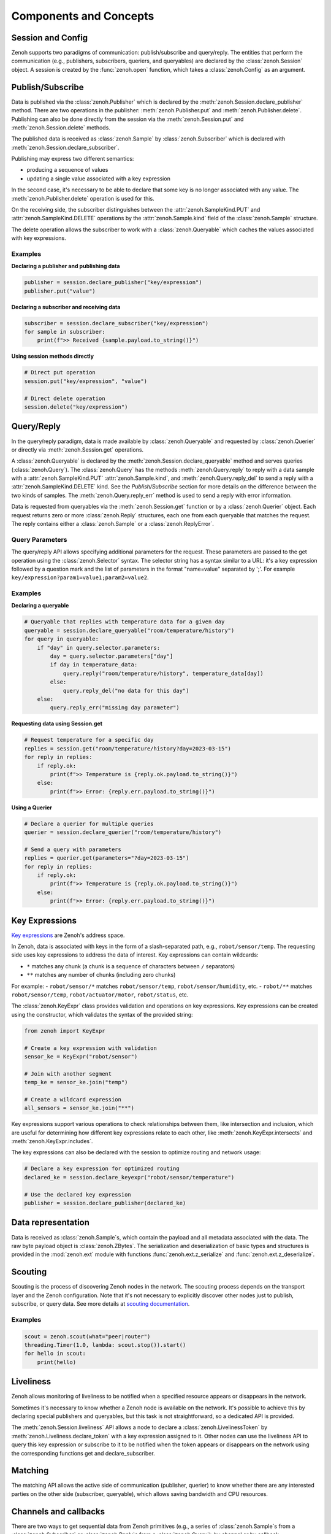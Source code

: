 ..
.. Copyright (c) 2017, 2022 ZettaScale Technology
..
.. This program and the accompanying materials are made available under the
.. terms of the Eclipse Public License 2.0 which is available at
.. http://www.eclipse.org/legal/epl-2.0, or the Apache License, Version 2.0
.. which is available at https://www.apache.org/licenses/LICENSE-2.0.
..
.. SPDX-License-Identifier: EPL-2.0 OR Apache-2.0
..
.. Contributors:
..   ZettaScale Zenoh team, <zenoh@zettascale.tech>
..

Components and Concepts
=======================

Session and Config
------------------

Zenoh supports two paradigms of communication: publish/subscribe and query/reply. The entities 
that perform the communication (e.g., publishers, subscribers, queriers, and queryables) are declared 
by the :class:`zenoh.Session` object. A session is created by the :func:`zenoh.open` function, which 
takes a :class:`zenoh.Config` as an argument. 

Publish/Subscribe
-----------------

Data is published via the :class:`zenoh.Publisher` which is declared by the :meth:`zenoh.Session.declare_publisher` method. 
There are two operations in the publisher: :meth:`zenoh.Publisher.put` and :meth:`zenoh.Publisher.delete`.
Publishing can also be done directly from the session via the :meth:`zenoh.Session.put` and :meth:`zenoh.Session.delete` methods.

The published data is received as :class:`zenoh.Sample` by :class:`zenoh.Subscriber` which is declared with :meth:`zenoh.Session.declare_subscriber`.

Publishing may express two different semantics:

• producing a sequence of values
• updating a single value associated with a key expression

In the second case, it's necessary to be able to declare that some key is no longer associated with any value. The :meth:`zenoh.Publisher.delete` operation is used for this.

On the receiving side, the subscriber distinguishes between the :attr:`zenoh.SampleKind.PUT` and :attr:`zenoh.SampleKind.DELETE` operations by the :attr:`zenoh.Sample.kind` field of the :class:`zenoh.Sample` structure.

The delete operation allows the subscriber to work with a :class:`zenoh.Queryable` which caches the values associated with key expressions.

Examples
^^^^^^^^

**Declaring a publisher and publishing data**

.. code-block:: python

    publisher = session.declare_publisher("key/expression")
    publisher.put("value")

**Declaring a subscriber and receiving data**

.. code-block:: python

    subscriber = session.declare_subscriber("key/expression")
    for sample in subscriber:
        print(f">> Received {sample.payload.to_string()}")

**Using session methods directly**

.. code-block:: python

    # Direct put operation
    session.put("key/expression", "value")
    
    # Direct delete operation  
    session.delete("key/expression")

Query/Reply
-----------

In the query/reply paradigm, data is made available by :class:`zenoh.Queryable` and requested by 
:class:`zenoh.Querier` or directly via :meth:`zenoh.Session.get` operations.

A :class:`zenoh.Queryable` is declared by the :meth:`zenoh.Session.declare_queryable` method and serves queries 
(:class:`zenoh.Query`). 
The :class:`zenoh.Query` has the methods :meth:`zenoh.Query.reply` to reply with a data sample
with a :attr:`zenoh.SampleKind.PUT` :attr:`zenoh.Sample.kind`, and
:meth:`zenoh.Query.reply_del` to send a reply with a :attr:`zenoh.SampleKind.DELETE` kind. See the `Publish/Subscribe` section for more details on the difference between the two kinds of samples.
The :meth:`zenoh.Query.reply_err` method is used to send a reply with error information.

Data is requested from queryables via the :meth:`zenoh.Session.get` function or by a :class:`zenoh.Querier` object. 
Each request returns zero or more :class:`zenoh.Reply` structures, each one from each queryable that matches 
the request. The reply contains either a :class:`zenoh.Sample` or a :class:`zenoh.ReplyError`.

Query Parameters
^^^^^^^^^^^^^^^^

The query/reply API allows specifying additional parameters for the request. These parameters are passed to 
the get operation using the :class:`zenoh.Selector` syntax. The selector string has a syntax similar to a URL: 
it's a key expression followed by a question mark and the list of parameters in the format "name=value" 
separated by ';'. For example ``key/expression?param1=value1;param2=value2``.

Examples
^^^^^^^^

**Declaring a queryable**

.. code-block:: python

    # Queryable that replies with temperature data for a given day
    queryable = session.declare_queryable("room/temperature/history")
    for query in queryable:
        if "day" in query.selector.parameters:
            day = query.selector.parameters["day"]
            if day in temperature_data:
                query.reply("room/temperature/history", temperature_data[day])
            else:
                query.reply_del("no data for this day")
        else:
            query.reply_err("missing day parameter")

**Requesting data using Session.get**

.. code-block:: python

    # Request temperature for a specific day
    replies = session.get("room/temperature/history?day=2023-03-15")
    for reply in replies:
        if reply.ok:
            print(f">> Temperature is {reply.ok.payload.to_string()}")
        else:
            print(f">> Error: {reply.err.payload.to_string()}")

**Using a Querier**

.. code-block:: python

    # Declare a querier for multiple queries
    querier = session.declare_querier("room/temperature/history")
    
    # Send a query with parameters
    replies = querier.get(parameters="?day=2023-03-15")
    for reply in replies:
        if reply.ok:
            print(f">> Temperature is {reply.ok.payload.to_string()}")
        else:
            print(f">> Error: {reply.err.payload.to_string()}") 

Key Expressions
---------------

`Key expressions <https://github.com/eclipse-zenoh/roadmap/blob/main/rfcs/ALL/Key%20Expressions.md>`_ are Zenoh's address space.

In Zenoh, data is associated with keys in the form of a slash-separated path, e.g., ``robot/sensor/temp``. The 
requesting side uses key expressions to address the data of interest. Key expressions can contain 
wildcards:

- ``*`` matches any chunk (a chunk is a sequence of characters between ``/`` separators)
- ``**`` matches any number of chunks (including zero chunks)

For example:
- ``robot/sensor/*`` matches ``robot/sensor/temp``, ``robot/sensor/humidity``, etc.
- ``robot/**`` matches ``robot/sensor/temp``, ``robot/actuator/motor``, ``robot/status``, etc.

The :class:`zenoh.KeyExpr` class provides validation and operations on key expressions. Key expressions 
can be created using the constructor, which validates the syntax of the provided string:

.. code-block:: python

    from zenoh import KeyExpr
    
    # Create a key expression with validation
    sensor_ke = KeyExpr("robot/sensor")
    
    # Join with another segment
    temp_ke = sensor_ke.join("temp")
    
    # Create a wildcard expression
    all_sensors = sensor_ke.join("**")

Key expressions support various operations to check relationships between them,
like intersection and inclusion, which are useful for determining how different key expressions relate to each other, like :meth:`zenoh.KeyExpr.intersects` and :meth:`zenoh.KeyExpr.includes`.

The key expressions can also be declared with the session to optimize routing and network usage:

.. code-block:: python

    # Declare a key expression for optimized routing
    declared_ke = session.declare_keyexpr("robot/sensor/temperature")
    
    # Use the declared key expression
    publisher = session.declare_publisher(declared_ke)

Data representation
-------------------

Data is received as :class:`zenoh.Sample`\s, which contain the payload and all metadata associated with 
the data.
The raw byte payload object is :class:`zenoh.ZBytes`. The serialization and deserialization 
of basic types and structures is provided in the :mod:`zenoh.ext` module with functions :func:`zenoh.ext.z_serialize` and :func:`zenoh.ext.z_deserialize`.

Scouting
--------

Scouting is the process of discovering Zenoh nodes in the network. The scouting process depends on the transport 
layer and the Zenoh configuration. Note that it's not necessary to explicitly discover other nodes just to publish,
subscribe, or query data.
See more details at `scouting documentation <https://zenoh.io/docs/getting-started/deployment/#scouting>`_.

Examples
^^^^^^^^

.. code-block:: python

    scout = zenoh.scout(what="peer|router")
    threading.Timer(1.0, lambda: scout.stop()).start()
    for hello in scout:
        print(hello)

Liveliness
----------

Zenoh allows monitoring of liveliness to be notified when a specified resource appears or disappears in the network.

Sometimes it's necessary to know whether a Zenoh node is available on the network. It's possible to achieve this 
by declaring special publishers and queryables, but this task is not straightforward, so a dedicated API is provided.

The :meth:`zenoh.Session.liveliness` API allows a node to declare a :class:`zenoh.LivelinessToken` 
by :meth:`zenoh.Liveliness.declare_token` with a key expression assigned to it. Other nodes can use the 
liveliness API to query this key expression or subscribe to it to be notified when the token appears or disappears on the network using the corresponding functions get and declare_subscriber.

Matching
--------

The matching API allows the active side of communication (publisher, querier) to know whether there are any interested parties on the other side (subscriber, queryable), which allows saving bandwidth and CPU resources.

Channels and callbacks
----------------------

There are two ways to get sequential data from Zenoh primitives (e.g., a series of :class:`zenoh.Sample`\s from a :class:`zenoh.Subscriber` or :class:`zenoh.Reply`\s from a :class:`zenoh.Query`): by channel or by callback.

In channel mode, methods like ``recv()`` become available on the subscriber or query object. By default, the ``FifoChannel`` is used.

The builders provide methods ``with_handler()`` to assign an arbitrary channel instead of the default one, and ``callback()`` to assign a callback function.